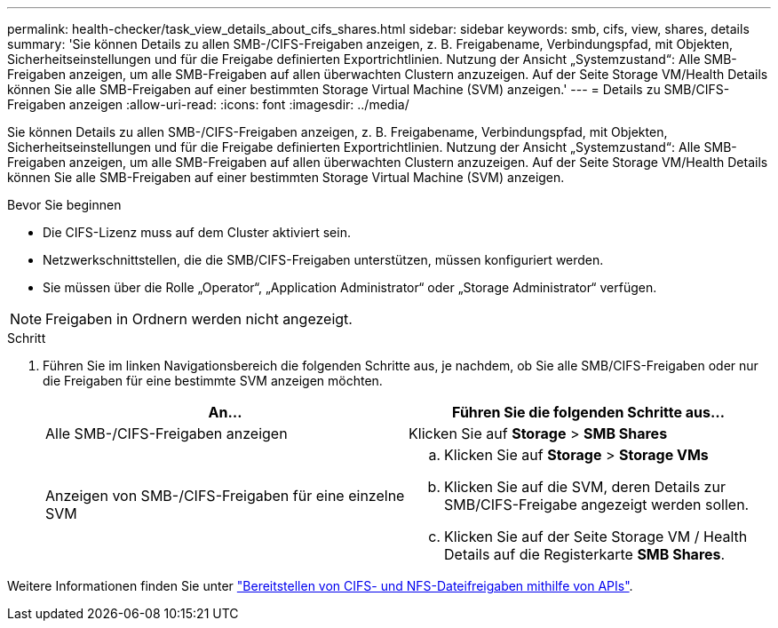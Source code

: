 ---
permalink: health-checker/task_view_details_about_cifs_shares.html 
sidebar: sidebar 
keywords: smb, cifs, view, shares, details 
summary: 'Sie können Details zu allen SMB-/CIFS-Freigaben anzeigen, z. B. Freigabename, Verbindungspfad, mit Objekten, Sicherheitseinstellungen und für die Freigabe definierten Exportrichtlinien. Nutzung der Ansicht „Systemzustand“: Alle SMB-Freigaben anzeigen, um alle SMB-Freigaben auf allen überwachten Clustern anzuzeigen. Auf der Seite Storage VM/Health Details können Sie alle SMB-Freigaben auf einer bestimmten Storage Virtual Machine (SVM) anzeigen.' 
---
= Details zu SMB/CIFS-Freigaben anzeigen
:allow-uri-read: 
:icons: font
:imagesdir: ../media/


[role="lead"]
Sie können Details zu allen SMB-/CIFS-Freigaben anzeigen, z. B. Freigabename, Verbindungspfad, mit Objekten, Sicherheitseinstellungen und für die Freigabe definierten Exportrichtlinien. Nutzung der Ansicht „Systemzustand“: Alle SMB-Freigaben anzeigen, um alle SMB-Freigaben auf allen überwachten Clustern anzuzeigen. Auf der Seite Storage VM/Health Details können Sie alle SMB-Freigaben auf einer bestimmten Storage Virtual Machine (SVM) anzeigen.

.Bevor Sie beginnen
* Die CIFS-Lizenz muss auf dem Cluster aktiviert sein.
* Netzwerkschnittstellen, die die SMB/CIFS-Freigaben unterstützen, müssen konfiguriert werden.
* Sie müssen über die Rolle „Operator“, „Application Administrator“ oder „Storage Administrator“ verfügen.


[NOTE]
====
Freigaben in Ordnern werden nicht angezeigt.

====
.Schritt
. Führen Sie im linken Navigationsbereich die folgenden Schritte aus, je nachdem, ob Sie alle SMB/CIFS-Freigaben oder nur die Freigaben für eine bestimmte SVM anzeigen möchten.
+
[cols="2*"]
|===
| An... | Führen Sie die folgenden Schritte aus... 


 a| 
Alle SMB-/CIFS-Freigaben anzeigen
 a| 
Klicken Sie auf *Storage* > *SMB Shares*



 a| 
Anzeigen von SMB-/CIFS-Freigaben für eine einzelne SVM
 a| 
.. Klicken Sie auf *Storage* > *Storage VMs*
.. Klicken Sie auf die SVM, deren Details zur SMB/CIFS-Freigabe angezeigt werden sollen.
.. Klicken Sie auf der Seite Storage VM / Health Details auf die Registerkarte *SMB Shares*.


|===


Weitere Informationen finden Sie unter link:../api-automation/concept_provision_file_share.html["Bereitstellen von CIFS- und NFS-Dateifreigaben mithilfe von APIs"].
